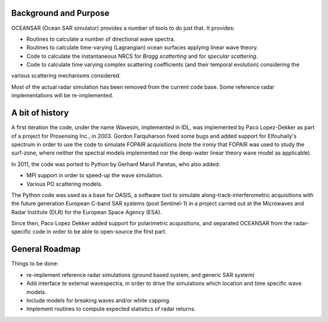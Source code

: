 Background and Purpose
======================

OCEANSAR (Ocean SAR simulator) provides a number of tools to do just that. It provides:

* Routines to calculate a number of directional wave spectra.
* Routines to calculate time-varying (Lagrangian) ocean surfaces applying linear wave theory.
* Code to calculate the instantaneous NRCS for *Bragg scatterting* and for *specular scattering*.
* Code to calculate time varying complex scattering coefficients (and their temporal evolution) considering the
various scattering mechanisms considered.

Most of the actual radar simulation has been removed from the current code base. Some reference radar implementations
will be re-implemented.

A bit of history
================

A first iteration the code, under the name Wavesim, implemented in IDL, was implemented by Paco Lopez-Dekker as part of a project for
Prosensing Inc., in 2003. Gordon Farquharson fixed some bugs and added support for Elfouhaily's spectrum in order to use
the code to simulate FOPAIR acquisitions (note the ironiy that FOPAIR was used to study the surf-zone, where neither
the spectral models implemented nor the deep-water linear theory wave model as applicable).

In 2011, the code was ported to Python by Gerhard Marull Paretas, who also added:

* MPI support in order to speed-up the wave simulation.
* Various PO scattering models.

The Python code was used as a base for OASIS, a software tool to simulate along-track-interferometric acquisitions with
the future generation European C-band SAR systems (post Sentinel-1) in a  project carried out at the Microwaves and
Radar Institute (DLR) for the European Space Agency (ESA).

Since then, Paco Lopez Dekker added support for polarimetric acquisitions, and separated OCEANSAR from the radar-specific
code in order to be able to open-source the first part.

General Roadmap
===============

Things to be done:

* re-implement reference radar simulations (ground based system, and generic SAR system)
* Add interface to external wavespectra, in order to drive the simulations which location and time specific wave models.
* Include models for breaking waves and/or white capping.
* Implement routines to compute expected statistics of radar returns.